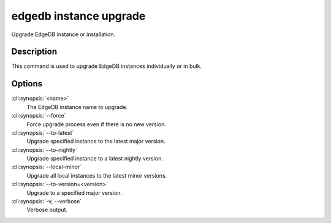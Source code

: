 .. _ref_cli_edgedb_instance_upgrade:


=======================
edgedb instance upgrade
=======================

Upgrade EdgeDB instance or installation.

.. cli:synopsis::

    edgedb instance upgrade [<options>] [<name>]


Description
===========

This command is used to upgrade EdgeDB instances individually or in
bulk.


Options
=======

:cli:synopsis:`<name>`
    The EdgeDB instance name to upgrade.

:cli:synopsis:`--force`
    Force upgrade process even if there is no new version.

:cli:synopsis:`--to-latest`
    Upgrade specified instance to the latest major version.

:cli:synopsis:`--to-nightly`
    Upgrade specified instance to a latest nightly version.

:cli:synopsis:`--local-minor`
    Upgrade all local instances to the latest minor versions.

:cli:synopsis:`--to-version=<version>`
    Upgrade to a specified major version.

:cli:synopsis:`-v, --verbose`
    Verbose output.
